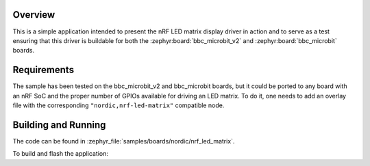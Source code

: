 .. zephyr:code-sample:: nrf_led_matrix
   :name: LED matrix

   Use the nRF LED matrix display driver to drive an LED matrix.

Overview
********

This is a simple application intended to present the nRF LED matrix display
driver in action and to serve as a test ensuring that this driver is buildable
for both the :zephyr:board:`bbc_microbit_v2` and :zephyr:board:`bbc_microbit` boards.

Requirements
************

The sample has been tested on the bbc_microbit_v2 and bbc_microbit boards,
but it could be ported to any board with an nRF SoC and the proper number
of GPIOs available for driving an LED matrix. To do it, one needs to add an
overlay file with the corresponding ``"nordic,nrf-led-matrix"`` compatible
node.

Building and Running
********************

The code can be found in :zephyr_file:`samples/boards/nordic/nrf_led_matrix`.

To build and flash the application:

.. zephyr-app-commands::
   :zephyr-app: samples/boards/nordic/nrf_led_matrix
   :board: bbc_microbit_v2
   :goals: build flash
   :compact:
